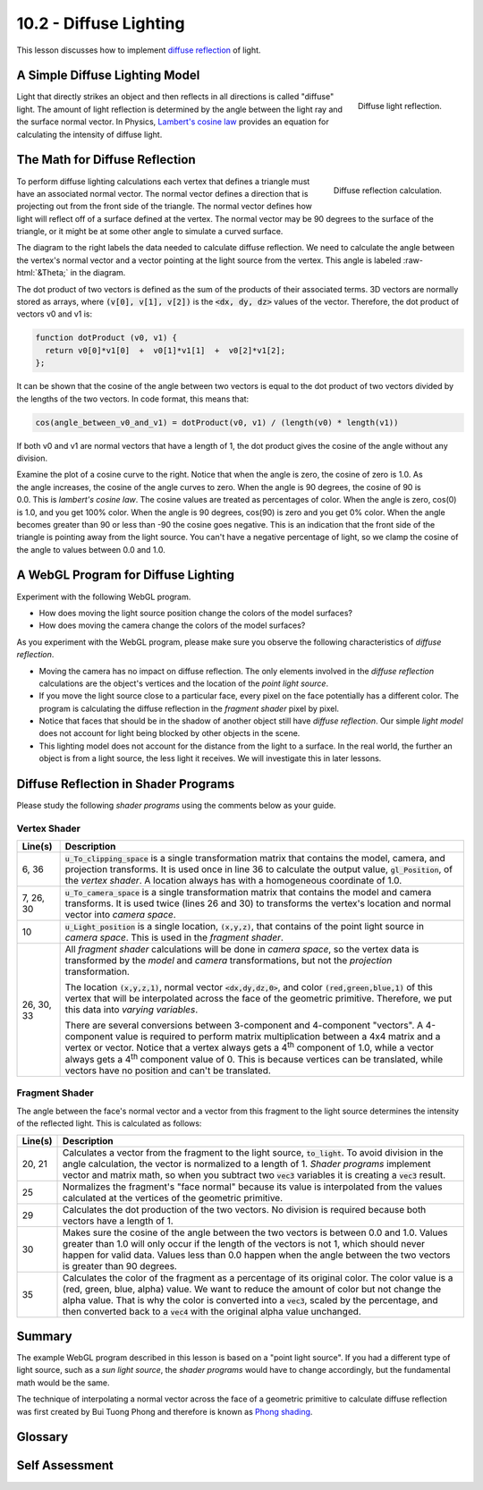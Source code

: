 .. Copyright (C)  Wayne Brown
  Permission is granted to copy, distribute
  and/or modify this document under the terms of the GNU Free Documentation
  License, Version 1.3 or any later version published by the Free Software
  Foundation; with Invariant Sections being Forward, Prefaces, and
  Contributor List, no Front-Cover Texts, and no Back-Cover Texts.  A copy of
  the license is included in the section entitled "GNU Free Documentation
  License".

.. role:: raw-html(raw)
  :format: html

10.2 - Diffuse Lighting
:::::::::::::::::::::::

This lesson discusses how to implement `diffuse reflection`_ of light.

A Simple Diffuse Lighting Model
-------------------------------

.. figure:: ../03_model_data/figures/diffuse_light.png
  :align: right

  Diffuse light reflection.

Light that directly strikes an object and then reflects in all directions is
called "diffuse" light. The amount of light reflection is determined by the
angle between the light ray and the surface normal vector. In Physics,
`Lambert's cosine law`_ provides an equation for calculating the intensity
of diffuse light.

The Math for Diffuse Reflection
-------------------------------

.. figure:: figures/diffuse_angle.png
  :align: right

  Diffuse reflection calculation.


To perform diffuse lighting calculations each vertex that defines a triangle
must have an associated normal vector. The normal vector defines a direction
that is projecting out from the front side of the triangle. The normal vector
defines how light will reflect off of a surface defined at the vertex. The
normal vector may be 90 degrees to the surface of the triangle, or it might be
at some other angle to simulate a curved surface.

The diagram to the right labels the data needed to calculate diffuse
reflection. We need to calculate the angle between the vertex's normal vector
and a vector pointing at the light source from the vertex. This angle
is labeled :raw-html:`&Theta;` in the diagram.

The dot product of two vectors is defined as the sum of the products of their
associated terms. 3D vectors are normally stored as arrays, where :code:`(v[0], v[1], v[2])`
is the :code:`<dx, dy, dz>` values of the vector. Therefore, the dot product of
vectors v0 and v1 is:

.. Code-block:: JavaScript

  function dotProduct (v0, v1) {
    return v0[0]*v1[0]  +  v0[1]*v1[1]  +  v0[2]*v1[2];
  };

It can be shown that the cosine of the angle between two vectors is equal to
the dot product of two vectors divided by the lengths of the two vectors.
In code format, this means that:

.. Code-block:: JavaScript

  cos(angle_between_v0_and_v1) = dotProduct(v0, v1) / (length(v0) * length(v1))

If both v0 and v1 are normal vectors that have a length of 1, the dot product
gives the cosine of the angle without any division.

.. figure:: figures/cos_curve.png
  :align: right
  :width: 260
  :height: 185

Examine the plot of a cosine curve to the right. Notice that when the angle
is zero, the cosine of zero is 1.0. As the angle increases, the cosine of the angle
curves to zero. When the angle is 90 degrees, the cosine of 90 is 0.0.
This is *lambert's cosine law*. The cosine values are treated as percentages of color.
When the angle is zero, cos(0) is 1.0, and you get 100% color. When the angle
is 90 degrees, cos(90) is zero and you
get 0% color. When the angle becomes greater than 90 or less than -90 the cosine
goes negative. This is an indication that the front side of the triangle
is pointing away from the light source. You can't have a negative percentage
of light, so we clamp the cosine of the angle to values between 0.0 and 1.0.

A WebGL Program for Diffuse Lighting
------------------------------------

Experiment with the following WebGL program.

* How does moving the light source position change the colors of the model surfaces?
* How does moving the camera change the colors of the model surfaces?

.. webgldemo:: W1
  :htmlprogram: _static/10_diffuse_light/diffuse_light.html
  :width: 300
  :height: 300

As you experiment with the WebGL program, please make sure you
observe the following characteristics of *diffuse reflection*.

* Moving the camera has no impact on diffuse reflection. The only elements
  involved in the *diffuse reflection* calculations are the object's
  vertices and the location of the *point light source*.

* If you move the light source close to a particular face, every pixel
  on the face potentially has a different color. The program is
  calculating the diffuse reflection in the *fragment shader* pixel by pixel.

* Notice that faces that should be in the shadow of another object
  still have *diffuse reflection*. Our simple *light model* does not account
  for light being blocked by other objects in the scene.

* This lighting model does not account for the distance from the light to
  a surface. In the real world, the further an object is from a light source,
  the less light it receives. We will investigate this in later lessons.

Diffuse Reflection in Shader Programs
-------------------------------------

Please study the following *shader programs* using the comments below as
your guide.

Vertex Shader
*************

.. Code-Block:: JavaScript
  :linenos:

  // Vertex Shader
  precision mediump int;
  precision mediump float;

  // Scene transformations
  uniform mat4 u_To_clipping_space; // Projection, camera, model transform
  uniform mat4 u_To_camera_space;   // Camera, model transform

  // Light model
  uniform vec3 u_Light_position;

  // Original model data
  attribute vec3 a_Vertex;
  attribute vec3 a_Color;
  attribute vec3 a_Normal;

  // Values initialized for the fragment shader (interpolated values)
  varying vec3 v_Vertex;
  varying vec4 v_Color;
  varying vec3 v_Normal;

  void main() {

    // Perform the model and view transformations on the vertex and pass
    // this location to the fragment shader.
    v_Vertex = vec3( u_To_camera_space * vec4(a_Vertex, 1.0) );

    // Perform the model and view transformations on the vertex's normal
    // vector and pass this normal vector to the fragment shader.
    v_Normal = vec3( u_To_camera_space * vec4(a_Normal, 0.0) );

    // Pass the vertex's color to the fragment shader.
    v_Color = vec4(a_Color, 1.0);

    // Transform the location of the vertex for the graphics pipeline
    gl_Position = u_To_clipping_space * vec4(a_Vertex, 1.0);
  }

+------------+--------------------------------------------------------------------------+
+ Line(s)    + Description                                                              +
+============+==========================================================================+
+ 6, 36      + :code:`u_To_clipping_space` is a single transformation matrix that       +
+            + contains the model, camera, and projection transforms. It is used        +
+            + once in line 36 to calculate the output value, :code:`gl_Position`, of   +
+            + the *vertex shader*. A location always has with a homogeneous            +
+            + coordinate of 1.0.                                                       +
+------------+--------------------------------------------------------------------------+
+ 7, 26, 30  + :code:`u_To_camera_space` is a single transformation matrix that         +
+            + contains the model and camera transforms. It is used twice (lines 26     +
+            + and 30) to transforms the vertex's location and normal vector into       +
+            + *camera space*.                                                          +
+------------+--------------------------------------------------------------------------+
+ 10         + :code:`u_Light_position` is a single location, :code:`(x,y,z)`, that     +
+            + contains of the point light source in *camera space*. This is used in    +
+            + the *fragment shader*.                                                   +
+------------+--------------------------------------------------------------------------+
+ 26, 30, 33 + All *fragment shader* calculations will be done in *camera space*,       +
+            + so the vertex data is transformed by the *model* and *camera*            +
+            + transformations, but not the *projection* transformation.                +
+            +                                                                          +
+            + The location :code:`(x,y,z,1)`, normal vector :code:`<dx,dy,dz,0>`,      +
+            + and color :code:`(red,green,blue,1)` of this vertex that will be         +
+            + interpolated across the face of the geometric primitive. Therefore, we   +
+            + put this data into *varying variables*.                                  +
+            +                                                                          +
+            + There are several conversions between 3-component and 4-component        +
+            + "vectors". A 4-component value is required to perform matrix             +
+            + multiplication between a 4x4 matrix and a vertex or vector. Notice       +
+            + that a vertex always gets a 4\ :sup:`th` component of 1.0, while a       +
+            + vector always gets a 4\ :sup:`th` component value of 0. This is          +
+            + because vertices can be translated, while vectors have no position       +
+            + and can't be translated.                                                 +
+------------+--------------------------------------------------------------------------+

Fragment Shader
***************

.. Code-Block:: JavaScript
  :linenos:

  // Fragment shader program
  precision mediump int;
  precision mediump float;

  // Light model
  uniform vec3 u_Light_position;

  // Data coming from the vertex shader
  varying vec3 v_Vertex;
  varying vec4 v_Color;
  varying vec3 v_Normal;

  void main() {

    vec3 to_light;
    vec3 fragment_normal;
    float cos_angle;

    // Calculate a vector from the fragment location to the light source
    to_light = u_Light_position - v_Vertex;
    to_light = normalize( to_light );

    // The fragment's normal vector is being interpolated across the
    // geometric primitive which can make it un-normalized. So normalize it.
    fragment_normal = normalize( v_Normal);

    // Calculate the cosine of the angle between the vertex's normal
    // vector and the vector going to the light.
    cos_angle = dot(fragment_normal, to_light);
    cos_angle = clamp(cos_angle, 0.0, 1.0);

    // Scale the color of this fragment based on its angle to the light.
    // Don't scale the alpha value, which would change the transparency
    // of the fragment
    gl_FragColor = vec4(vec3(v_Color) * cos_angle, v_Color.a);
  }

The angle between the face's normal vector and a vector from this fragment
to the light source determines the intensity of the reflected light. This
is calculated as follows:

+------------+--------------------------------------------------------------------------+
+ Line(s)    + Description                                                              +
+============+==========================================================================+
+ 20, 21     + Calculates a vector from the fragment to the light source,               +
+            + :code:`to_light`. To avoid division in the angle calculation, the vector +
+            + is normalized to a length of 1. *Shader programs* implement vector and   +
+            + matrix math, so when you subtract two :code:`vec3` variables it is       +
+            + creating a :code:`vec3` result.                                          +
+------------+--------------------------------------------------------------------------+
+ 25         + Normalizes the fragment's "face normal" because its value is             +
+            + interpolated from the values calculated at the vertices of the           +
+            + geometric primitive.                                                     +
+------------+--------------------------------------------------------------------------+
+ 29         + Calculates the dot production of the two vectors. No division is         +
+            + required because both vectors have a length of 1.                        +
+------------+--------------------------------------------------------------------------+
+ 30         + Makes sure the cosine of the angle between the two vectors is between    +
+            + 0.0 and 1.0. Values greater than 1.0 will only occur if the length of    +
+            + the vectors is not 1, which should never happen for valid data. Values   +
+            + less than 0.0 happen when the angle between the two vectors is greater   +
+            + than 90 degrees.                                                         +
+------------+--------------------------------------------------------------------------+
+ 35         + Calculates the color of the fragment as a percentage of its original     +
+            + color. The color value is a (red, green, blue, alpha) value. We want     +
+            + to reduce the amount of color but not change the alpha value. That is    +
+            + why the color is converted into a :code:`vec3`, scaled by the            +
+            + percentage, and then converted back to a :code:`vec4` with the original  +
+            + alpha value unchanged.                                                   +
+------------+--------------------------------------------------------------------------+

Summary
-------

The example WebGL program described in this lesson is based on a "point light source". If you
had a different type of light source, such as a *sun light source*, the *shader programs*
would have to change accordingly, but the fundamental math would be the same.

The technique of interpolating a normal vector across the face of a geometric primitive
to calculate diffuse reflection was first created by Bui Tuong Phong and therefore
is known as `Phong shading`_.

Glossary
--------

.. glossary::

  diffuse reflection
    The amount of reflected light off of a surface is a percentage based on
    the angle that the light strikes the surface.

  Lambert's cosine law
    The relationship between the angle a light ray hits the surface of a
    face and the amount of color that is reflected can be calculated using
    a cosine function.

  dot product
    A mathematical operation on vectors that calculates the angle between two vectors.

Self Assessment
---------------

.. mchoice:: 10.2.1
  :random:

  When diffuse light reflects from a surface it strikes, it reflects in ...

  - all directions.

    + Correct.

  - an equal and opposite angle from the angle it hits the surface.

    - Incorrect. This is called specular reflection.

  - a direction towards the camera in the scene.

    - Incorrect. How does a surface even know where the camera is?

  - two directions, based on the angle of reflection.

    - Incorrect. That silly! What two directions?

.. mchoice:: 10.2.2
  :random:

  The maximum amount of diffuse light is reflected when ...

  - the light strikes the surface at the same angle as the surface's normal vector.

    + Correct. 90 degrees to the surface

  - the light strikes the edge of a surface.

    - Incorrect.

  - light strikes the surface at a very sharp angle, such as 5 degrees.

    - Incorrect. This is when diffuse light reflection is the weakest.

  - the light's color is red.

    - Incorrect. The color of a light source does not affect the amount of reflection.

.. mchoice:: 10.2.3
  :random:

  The dot product of two vectors is calculated using which of the following formulas?

  - :code:`v0[0]*v1[0]  +  v0[1]*v1[1]  +  v0[2]*v1[2]`

    + Correct. Multiply the corresponding terms and add.

  - :code:`v0[0]+v1[0]  *  v0[1]+v1[1]  *  v0[2]+v1[2]`

    - Incorrect.

  - :code:`v0[0]*v1[0]  *  v0[1]*v1[1]  *  v0[2]*v1[2]`

    - Incorrect.

  - :code:`v0[0] - v1[0]  +  v0[1] - v1[1]  +  v0[2] - v1[2]`

    - Incorrect.

.. mchoice:: 10.2.4
  :random:

  The dot product of two vectors is equivalent to what property between the two vectors?

  - The cosine of the angle between them (assuming both vectors have unit length).

    + Correct.

  - The cosine of the angle between them.

    - Incorrect. It is only the cosine of the angle if the the vectors have been normalized.

  - Their combined length.

    - Incorrect.

  - Their average direction.

    - Incorrect.

.. mchoice:: 10.2.5
  :random:

  What is *lambert’s cosine law*?

  - The intensify of diffuse light reflection is proportional to the cosine of the angle between
    the surface's normal vector and a light ray.

    + Correct.

  - The cosine of an angle is always between -1.0 and 1.0.

    - Incorrect. The fact is true, but it is not *lambert’s cosine law*.

  - *Lambert’s cosine law* says that diffuse light reflection is calculated by a dot product.

    - Incorrect.

  - *Lambert’s cosine law* says that light bends around objects to illuminate all objects in a scene.

    - Incorrect.

.. mchoice:: 10.2.6
  :random:

  In the equation to calculate the fragment's color,
  :code:`gl_FragColor = vec4(vec3(v_Color) * cos_angle, v_Color.a);`
  why are the casting of vectors required? (Select all that apply.)

  - The value assigned to :code:`gl_FragColor` is required to be a 4 component vectors that
    contains :code:`(red, green, blue, alpha)` values.

    + Correct.

  - The diffuse light calculations affect the color of the fragment, but not it's transparency.

    + Correct.

  - Casting is always required when assigning a value to a variable.

    - Incorrect. NO!!!

  - Scaling a vector always requires a cast.

    - Incorrect. Any vector can be scaled without a cast, with the result
      being a new vector of the same size as the original.


.. index:: diffuse reflection, Lambert's cosine law, dot product

.. _diffuse reflection: https://en.wikipedia.org/wiki/Diffuse_reflection
.. _Lambert's cosine law: https://en.wikipedia.org/wiki/Lambert%27s_cosine_law
.. _Phong shading: https://en.wikipedia.org/wiki/Phong_shading